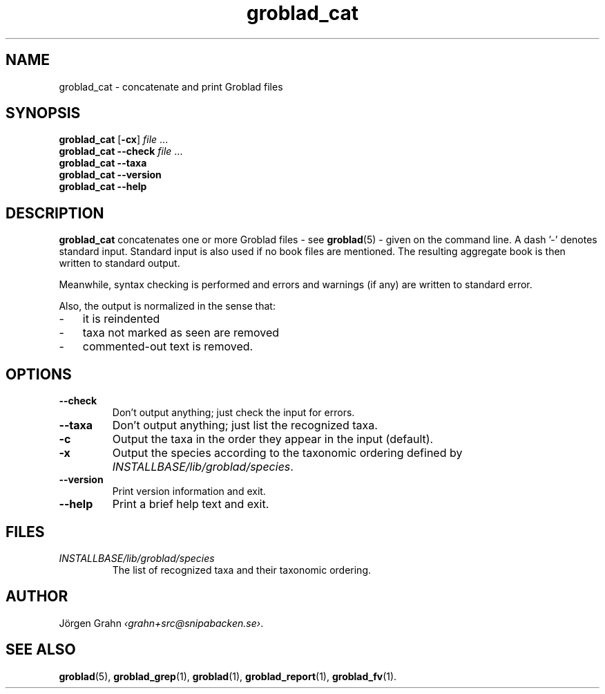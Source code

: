 .ss 12 0
.de BP
.IP \\fB\\$*
..
.hw gro-blad
.
.TH groblad_cat 1 "AUG 2013" Groblad "User Manuals"
.SH "NAME"
groblad_cat \- concatenate and print Groblad files
.SH "SYNOPSIS"
.B groblad_cat
.RB [ \-cx ]
.I file
\&...
.br
.B groblad_cat --check
.I file
\&...
.br
.B groblad_cat --taxa
.br
.B groblad_cat --version
.br
.B groblad_cat --help
.SH "DESCRIPTION"
.B groblad_cat
concatenates one or more Groblad files
\- see
.BR groblad (5)
\-
given on the command line.
A dash '\-' denotes standard input.
Standard input is also used if no
book files are mentioned.
The resulting aggregate book is then written to
standard output.
.PP
Meanwhile, syntax checking is performed and errors and warnings (if any)
are written to standard error.
.PP
Also, the output is normalized in the sense that:
.IP \- 3x
it is reindented
.IP \-
taxa not marked as seen are removed
.IP \-
commented-out text is removed.
.
.SH "OPTIONS"
.
.BP --check
Don't output anything; just check the input for errors.
.
.BP --taxa
Don't output anything; just list the recognized taxa.
.BP \-c
Output the taxa in the order they appear in the input (default).
.BP \-x
Output the species according to the taxonomic ordering defined by
.IR INSTALLBASE/lib/groblad/species .
.BP --version
Print version information and exit.
.BP --help
Print a brief help text and exit.
.SH "FILES"
.TP
.I INSTALLBASE/lib/groblad/species
The list of recognized taxa and their taxonomic ordering.
.SH "AUTHOR"
J\(:orgen Grahn
.IR \[fo]grahn+src@snipabacken.se\[fc] .
.SH "SEE ALSO"
.BR groblad (5),
.BR groblad_grep (1),
.BR groblad (1),
.BR groblad_report (1),
.BR groblad_fv (1).
